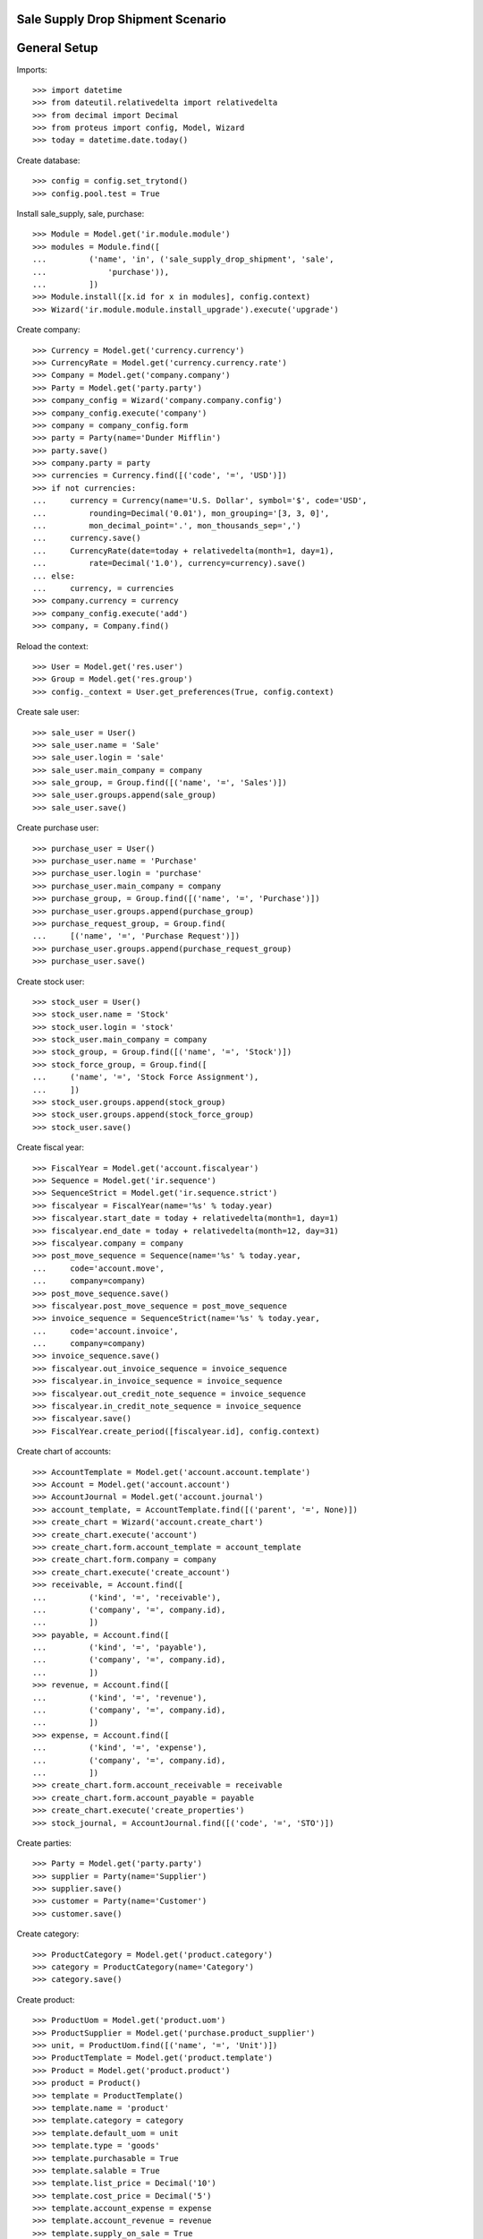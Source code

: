 ==================================
Sale Supply Drop Shipment Scenario
==================================

=============
General Setup
=============

Imports::

    >>> import datetime
    >>> from dateutil.relativedelta import relativedelta
    >>> from decimal import Decimal
    >>> from proteus import config, Model, Wizard
    >>> today = datetime.date.today()

Create database::

    >>> config = config.set_trytond()
    >>> config.pool.test = True

Install sale_supply, sale, purchase::

    >>> Module = Model.get('ir.module.module')
    >>> modules = Module.find([
    ...         ('name', 'in', ('sale_supply_drop_shipment', 'sale',
    ...             'purchase')),
    ...         ])
    >>> Module.install([x.id for x in modules], config.context)
    >>> Wizard('ir.module.module.install_upgrade').execute('upgrade')

Create company::

    >>> Currency = Model.get('currency.currency')
    >>> CurrencyRate = Model.get('currency.currency.rate')
    >>> Company = Model.get('company.company')
    >>> Party = Model.get('party.party')
    >>> company_config = Wizard('company.company.config')
    >>> company_config.execute('company')
    >>> company = company_config.form
    >>> party = Party(name='Dunder Mifflin')
    >>> party.save()
    >>> company.party = party
    >>> currencies = Currency.find([('code', '=', 'USD')])
    >>> if not currencies:
    ...     currency = Currency(name='U.S. Dollar', symbol='$', code='USD',
    ...         rounding=Decimal('0.01'), mon_grouping='[3, 3, 0]',
    ...         mon_decimal_point='.', mon_thousands_sep=',')
    ...     currency.save()
    ...     CurrencyRate(date=today + relativedelta(month=1, day=1),
    ...         rate=Decimal('1.0'), currency=currency).save()
    ... else:
    ...     currency, = currencies
    >>> company.currency = currency
    >>> company_config.execute('add')
    >>> company, = Company.find()

Reload the context::

    >>> User = Model.get('res.user')
    >>> Group = Model.get('res.group')
    >>> config._context = User.get_preferences(True, config.context)

Create sale user::

    >>> sale_user = User()
    >>> sale_user.name = 'Sale'
    >>> sale_user.login = 'sale'
    >>> sale_user.main_company = company
    >>> sale_group, = Group.find([('name', '=', 'Sales')])
    >>> sale_user.groups.append(sale_group)
    >>> sale_user.save()

Create purchase user::

    >>> purchase_user = User()
    >>> purchase_user.name = 'Purchase'
    >>> purchase_user.login = 'purchase'
    >>> purchase_user.main_company = company
    >>> purchase_group, = Group.find([('name', '=', 'Purchase')])
    >>> purchase_user.groups.append(purchase_group)
    >>> purchase_request_group, = Group.find(
    ...     [('name', '=', 'Purchase Request')])
    >>> purchase_user.groups.append(purchase_request_group)
    >>> purchase_user.save()

Create stock user::

    >>> stock_user = User()
    >>> stock_user.name = 'Stock'
    >>> stock_user.login = 'stock'
    >>> stock_user.main_company = company
    >>> stock_group, = Group.find([('name', '=', 'Stock')])
    >>> stock_force_group, = Group.find([
    ...     ('name', '=', 'Stock Force Assignment'),
    ...     ])
    >>> stock_user.groups.append(stock_group)
    >>> stock_user.groups.append(stock_force_group)
    >>> stock_user.save()

Create fiscal year::

    >>> FiscalYear = Model.get('account.fiscalyear')
    >>> Sequence = Model.get('ir.sequence')
    >>> SequenceStrict = Model.get('ir.sequence.strict')
    >>> fiscalyear = FiscalYear(name='%s' % today.year)
    >>> fiscalyear.start_date = today + relativedelta(month=1, day=1)
    >>> fiscalyear.end_date = today + relativedelta(month=12, day=31)
    >>> fiscalyear.company = company
    >>> post_move_sequence = Sequence(name='%s' % today.year,
    ...     code='account.move',
    ...     company=company)
    >>> post_move_sequence.save()
    >>> fiscalyear.post_move_sequence = post_move_sequence
    >>> invoice_sequence = SequenceStrict(name='%s' % today.year,
    ...     code='account.invoice',
    ...     company=company)
    >>> invoice_sequence.save()
    >>> fiscalyear.out_invoice_sequence = invoice_sequence
    >>> fiscalyear.in_invoice_sequence = invoice_sequence
    >>> fiscalyear.out_credit_note_sequence = invoice_sequence
    >>> fiscalyear.in_credit_note_sequence = invoice_sequence
    >>> fiscalyear.save()
    >>> FiscalYear.create_period([fiscalyear.id], config.context)

Create chart of accounts::

    >>> AccountTemplate = Model.get('account.account.template')
    >>> Account = Model.get('account.account')
    >>> AccountJournal = Model.get('account.journal')
    >>> account_template, = AccountTemplate.find([('parent', '=', None)])
    >>> create_chart = Wizard('account.create_chart')
    >>> create_chart.execute('account')
    >>> create_chart.form.account_template = account_template
    >>> create_chart.form.company = company
    >>> create_chart.execute('create_account')
    >>> receivable, = Account.find([
    ...         ('kind', '=', 'receivable'),
    ...         ('company', '=', company.id),
    ...         ])
    >>> payable, = Account.find([
    ...         ('kind', '=', 'payable'),
    ...         ('company', '=', company.id),
    ...         ])
    >>> revenue, = Account.find([
    ...         ('kind', '=', 'revenue'),
    ...         ('company', '=', company.id),
    ...         ])
    >>> expense, = Account.find([
    ...         ('kind', '=', 'expense'),
    ...         ('company', '=', company.id),
    ...         ])
    >>> create_chart.form.account_receivable = receivable
    >>> create_chart.form.account_payable = payable
    >>> create_chart.execute('create_properties')
    >>> stock_journal, = AccountJournal.find([('code', '=', 'STO')])

Create parties::

    >>> Party = Model.get('party.party')
    >>> supplier = Party(name='Supplier')
    >>> supplier.save()
    >>> customer = Party(name='Customer')
    >>> customer.save()

Create category::

    >>> ProductCategory = Model.get('product.category')
    >>> category = ProductCategory(name='Category')
    >>> category.save()

Create product::

    >>> ProductUom = Model.get('product.uom')
    >>> ProductSupplier = Model.get('purchase.product_supplier')
    >>> unit, = ProductUom.find([('name', '=', 'Unit')])
    >>> ProductTemplate = Model.get('product.template')
    >>> Product = Model.get('product.product')
    >>> product = Product()
    >>> template = ProductTemplate()
    >>> template.name = 'product'
    >>> template.category = category
    >>> template.default_uom = unit
    >>> template.type = 'goods'
    >>> template.purchasable = True
    >>> template.salable = True
    >>> template.list_price = Decimal('10')
    >>> template.cost_price = Decimal('5')
    >>> template.account_expense = expense
    >>> template.account_revenue = revenue
    >>> template.supply_on_sale = True
    >>> template.save()
    >>> product.template = template
    >>> product.save()
    >>> product_supplier = ProductSupplier()
    >>> product_supplier.product = template
    >>> product_supplier.party = supplier
    >>> product_supplier.drop_shipment = True
    >>> product_supplier.delivery_time = 0
    >>> product_supplier.save()

Create payment term::

    >>> PaymentTerm = Model.get('account.invoice.payment_term')
    >>> PaymentTermLine = Model.get('account.invoice.payment_term.line')
    >>> payment_term = PaymentTerm(name='Direct')
    >>> payment_term_line = PaymentTermLine(type='remainder', days=0)
    >>> payment_term.lines.append(payment_term_line)
    >>> payment_term.save()

Sale 250 products::

    >>> config.user = sale_user.id
    >>> Sale = Model.get('sale.sale')
    >>> SaleLine = Model.get('sale.line')
    >>> sale = Sale()
    >>> sale.party = customer
    >>> sale.payment_term = payment_term
    >>> sale_line = SaleLine()
    >>> sale.lines.append(sale_line)
    >>> sale_line.product = product
    >>> sale_line.quantity = 250
    >>> sale.save()
    >>> Sale.quote([sale.id], config.context)
    >>> Sale.confirm([sale.id], config.context)
    >>> Sale.process([sale.id], config.context)
    >>> sale.state
    u'processing'
    >>> sale.shipments
    []
    >>> sale.drop_shipments
    []

Create Purchase from Request::

    >>> config.user = purchase_user.id
    >>> Purchase = Model.get('purchase.purchase')
    >>> PurchaseRequest = Model.get('purchase.request')
    >>> purchase_request, = PurchaseRequest.find()
    >>> purchase_request.quantity
    250.0
    >>> create_purchase = Wizard('purchase.request.create_purchase',
    ...     [purchase_request])
    >>> create_purchase.form.payment_term = payment_term
    >>> create_purchase.execute('start')
    >>> purchase, = Purchase.find()
    >>> purchase.customer == customer
    True
    >>> purchase.delivery_address == sale.shipment_address
    True
    >>> purchase.click('quote')
    >>> purchase.click('confirm')
    >>> purchase.click('process')
    >>> purchase.state
    u'processing'
    >>> config.user = sale_user.id
    >>> sale.reload()
    >>> sale.shipments
    []
    >>> shipment, = sale.drop_shipments

Receive 100 products::

    >>> config.user = stock_user.id
    >>> ShipmentDrop = Model.get('stock.shipment.drop')
    >>> move, = shipment.moves
    >>> move.unit_price == move.cost_price
    True
    >>> move.quantity = 100
    >>> shipment.save()
    >>> ShipmentDrop.done([shipment.id], config.context)
    >>> shipment.state
    u'done'
    >>> config.user = sale_user.id
    >>> sale.reload()
    >>> sale.shipments
    []
    >>> _, shipment = sale.drop_shipments
    >>> move, = shipment.moves
    >>> move.quantity
    150.0
    >>> move.unit_price == move.cost_price
    True

The purchase is now waiting for this new drop shipment::

    >>> config.user = purchase_user.id
    >>> purchase.reload()
    >>> purchase.shipment_state
    u'waiting'

Let's cancel it and handle the problem from the sale order::

    >>> config.user = stock_user.id
    >>> shipment.click('cancel')

    >>> config.user = purchase_user.id
    >>> purchase.reload()
    >>> purchase.shipment_state
    u'exception'
    >>> handle_exception = Wizard('purchase.handle.shipment.exception',
    ...     [purchase])
    >>> _ = handle_exception.form.recreate_moves.pop()
    >>> handle_exception.execute('handle')
    >>> purchase.reload()
    >>> purchase.shipment_state
    u'received'

    >>> config.user = sale_user.id
    >>> sale.shipment_state
    u'exception'
    >>> handle_exception = Wizard('sale.handle.shipment.exception', [sale])
    >>> handle_exception.execute('handle')
    >>> sale.reload()
    >>> sale.shipment_state
    u'waiting'

The sale has created a new outgoing shipment::

    >>> shipment, = sale.shipments
    >>> move, = shipment.outgoing_moves
    >>> move.quantity
    150.0

Cancelling the workflow on the purchase step::

    >>> sale = Sale()
    >>> sale.party = customer
    >>> sale.payment_term = payment_term
    >>> sale_line = sale.lines.new()
    >>> sale_line.product = product
    >>> sale_line.quantity = 125
    >>> sale.save()
    >>> sale.click('quote')
    >>> sale.click('confirm')
    >>> sale.click('process')
    >>> sale.state
    u'processing'
    >>> sale.shipments
    []
    >>> sale.drop_shipments
    []

    >>> config.user = purchase_user.id
    >>> purchase_request, = PurchaseRequest.find([('purchase_line', '=', None)])
    >>> purchase_request.quantity
    125.0
    >>> create_purchase = Wizard('purchase.request.create_purchase',
    ...     [purchase_request])
    >>> purchase, = Purchase.find([('state', '=', 'draft')])
    >>> purchase.click('cancel')

The sale just created a new outgoing shipment for the sale::

    >>> config.user = sale_user.id
    >>> sale.reload()
    >>> shipment, = sale.shipments

If the shipment is cancelled then the shipement state of the sale will be
considered as 'sent'::

    >>> config.user = stock_user.id
    >>> shipment.click('cancel')
    >>> config.user = sale_user.id
    >>> sale.shipment_state
    u'exception'

    >>> handle_exception = Wizard('sale.handle.shipment.exception', [sale])
    >>> _ = handle_exception.form.recreate_moves.pop()
    >>> handle_exception.execute('handle')
    >>> sale.reload()
    >>> sale.shipment_state
    u'sent'

If we opt not to cancel the shipment and deliver from stock::

    >>> config.user = sale_user.id
    >>> sale = Sale()
    >>> sale.party = customer
    >>> sale.payment_term = payment_term
    >>> sale_line = sale.lines.new()
    >>> sale_line.product = product
    >>> sale_line.quantity = 125
    >>> sale.save()
    >>> Sale.quote([sale.id], config.context)
    >>> Sale.confirm([sale.id], config.context)
    >>> Sale.process([sale.id], config.context)
    >>> config.user = purchase_user.id
    >>> purchase_request, = PurchaseRequest.find([('purchase_line', '=', None)])
    >>> create_purchase = Wizard('purchase.request.create_purchase',
    ...     [purchase_request])
    >>> purchase, = Purchase.find([('state', '=', 'draft')])
    >>> purchase.click('cancel')

    >>> config.user = sale_user.id
    >>> sale.reload()
    >>> shipment, = sale.shipments

    >>> config.user = stock_user.id
    >>> shipment.click('assign_force')
    >>> shipment.click('pack')
    >>> shipment.click('done')

    >>> config.user = sale_user.id
    >>> sale.shipment_state
    u'sent'
